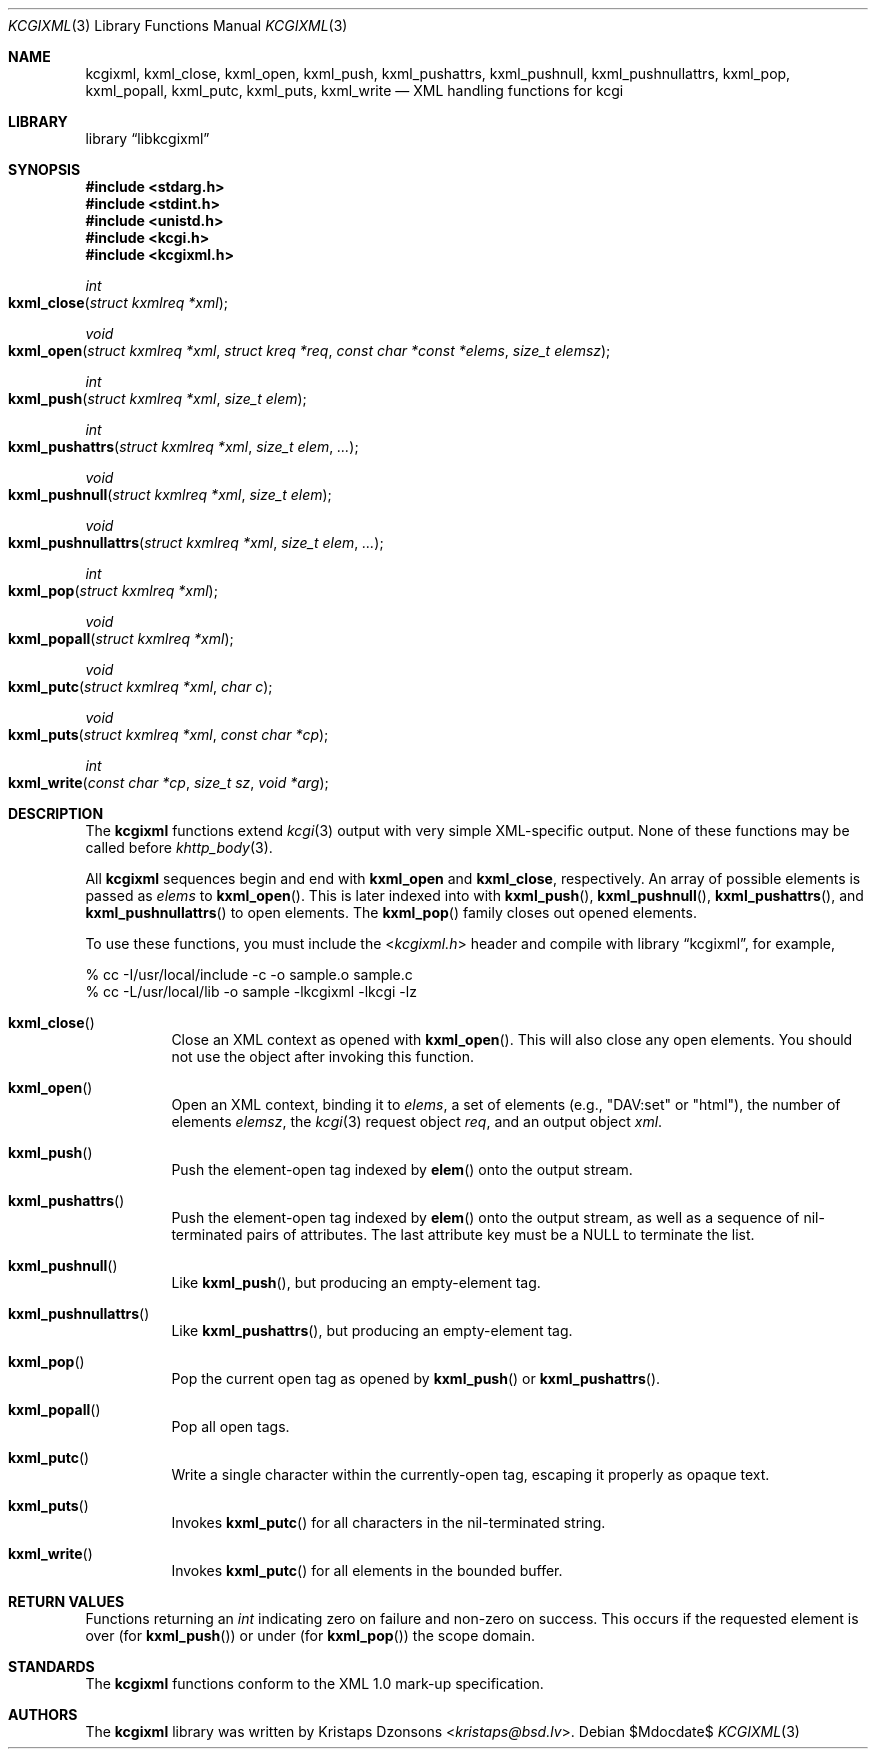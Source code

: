 .\"	$Id$
.\"
.\" Copyright (c) 2014 Kristaps Dzonsons <kristaps@bsd.lv>
.\"
.\" Permission to use, copy, modify, and distribute this software for any
.\" purpose with or without fee is hereby granted, provided that the above
.\" copyright notice and this permission notice appear in all copies.
.\"
.\" THE SOFTWARE IS PROVIDED "AS IS" AND THE AUTHOR DISCLAIMS ALL WARRANTIES
.\" WITH REGARD TO THIS SOFTWARE INCLUDING ALL IMPLIED WARRANTIES OF
.\" MERCHANTABILITY AND FITNESS. IN NO EVENT SHALL THE AUTHOR BE LIABLE FOR
.\" ANY SPECIAL, DIRECT, INDIRECT, OR CONSEQUENTIAL DAMAGES OR ANY DAMAGES
.\" WHATSOEVER RESULTING FROM LOSS OF USE, DATA OR PROFITS, WHETHER IN AN
.\" ACTION OF CONTRACT, NEGLIGENCE OR OTHER TORTIOUS ACTION, ARISING OUT OF
.\" OR IN CONNECTION WITH THE USE OR PERFORMANCE OF THIS SOFTWARE.
.\"
.Dd $Mdocdate$
.Dt KCGIXML 3
.Os
.Sh NAME
.Nm kcgixml ,
.Nm kxml_close ,
.Nm kxml_open ,
.Nm kxml_push ,
.Nm kxml_pushattrs ,
.Nm kxml_pushnull ,
.Nm kxml_pushnullattrs ,
.Nm kxml_pop ,
.Nm kxml_popall ,
.Nm kxml_putc ,
.Nm kxml_puts ,
.Nm kxml_write
.Nd XML handling functions for kcgi
.Sh LIBRARY
.Lb libkcgixml
.Sh SYNOPSIS
.In stdarg.h
.In stdint.h
.In unistd.h
.In kcgi.h
.In kcgixml.h
.Ft int
.Fo kxml_close
.Fa "struct kxmlreq *xml"
.Fc
.Ft void
.Fo kxml_open
.Fa "struct kxmlreq *xml"
.Fa "struct kreq *req"
.Fa "const char *const *elems"
.Fa "size_t elemsz"
.Fc
.Ft int
.Fo kxml_push
.Fa "struct kxmlreq *xml"
.Fa "size_t elem"
.Fc
.Ft int
.Fo kxml_pushattrs
.Fa "struct kxmlreq *xml"
.Fa "size_t elem"
.Fa "..."
.Fc
.Ft void
.Fo kxml_pushnull
.Fa "struct kxmlreq *xml"
.Fa "size_t elem"
.Fc
.Ft void
.Fo kxml_pushnullattrs
.Fa "struct kxmlreq *xml"
.Fa "size_t elem"
.Fa "..."
.Fc
.Ft int
.Fo kxml_pop
.Fa "struct kxmlreq *xml"
.Fc
.Ft void
.Fo kxml_popall
.Fa "struct kxmlreq *xml"
.Fc
.Ft void
.Fo kxml_putc
.Fa "struct kxmlreq *xml"
.Fa "char c"
.Fc
.Ft void
.Fo kxml_puts
.Fa "struct kxmlreq *xml"
.Fa "const char *cp"
.Fc
.Ft int
.Fo kxml_write
.Fa "const char *cp"
.Fa "size_t sz"
.Fa "void *arg"
.Fc
.Sh DESCRIPTION
The
.Nm kcgixml
functions extend
.Xr kcgi 3
output with very simple XML-specific output.
None of these functions may be called before
.Xr khttp_body 3 .
.Pp
All
.Nm kcgixml
sequences begin and end with
.Nm kxml_open
and
.Nm kxml_close ,
respectively.
An array of possible elements is passed as
.Fa elems
to
.Fn kxml_open .
This is later indexed into with
.Fn kxml_push ,
.Fn kxml_pushnull ,
.Fn kxml_pushattrs ,
and
.Fn kxml_pushnullattrs
to open elements.
The
.Fn kxml_pop
family closes out opened elements.
.Pp
To use these functions, you must include the
.In kcgixml.h
header and compile with
.Lb kcgixml ,
for example,
.Bd -literal
% cc -I/usr/local/include -c -o sample.o sample.c
% cc -L/usr/local/lib -o sample -lkcgixml -lkcgi -lz
.Ed
.Bl -tag -width Ds
.It Fn kxml_close
Close an XML context as opened with
.Fn kxml_open .
This will also close any open elements.
You should not use the object after invoking this function.
.It Fn kxml_open
Open an XML context, binding it to
.Fa elems ,
a set of elements (e.g.,
.Qq DAV:set
or
.Qq html ) ,
the number of elements
.Fa elemsz ,
the
.Xr kcgi 3
request object
.Fa req ,
and an output object
.Fa xml .
.It Fn kxml_push
Push the element-open tag indexed by
.Fn elem
onto the output stream.
.It Fn kxml_pushattrs
Push the element-open tag indexed by
.Fn elem
onto the output stream, as well as a sequence of nil-terminated pairs of
attributes.
The last attribute key must be a
.Dv NULL
to terminate the list.
.It Fn kxml_pushnull
Like
.Fn kxml_push ,
but producing an empty-element tag.
.It Fn kxml_pushnullattrs
Like
.Fn kxml_pushattrs ,
but producing an empty-element tag.
.It Fn kxml_pop
Pop the current open tag as opened by
.Fn kxml_push
or
.Fn kxml_pushattrs .
.It Fn kxml_popall
Pop all open tags.
.It Fn kxml_putc
Write a single character within the currently-open tag, escaping it
properly as opaque text.
.It Fn kxml_puts
Invokes
.Fn kxml_putc
for all characters in the nil-terminated string.
.It Fn kxml_write
Invokes
.Fn kxml_putc
for all elements in the bounded buffer.
.El
.Sh RETURN VALUES
Functions returning an
.Vt int
indicating zero on failure and non-zero on success.
This occurs if the requested element is over
.Pq for Fn kxml_push
or under
.Pq for Fn kxml_pop
the scope domain.
.Sh STANDARDS
The
.Nm kcgixml
functions conform to the XML 1.0 mark-up specification.
.Sh AUTHORS
The
.Nm
library was written by
.An Kristaps Dzonsons Aq Mt kristaps@bsd.lv .
